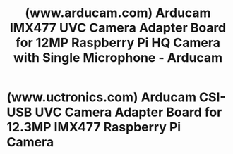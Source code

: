 :PROPERTIES:
:ID:       c31c2bfa-9b10-4929-abd4-2d7e41f63616
:ROAM_REFS: https://www.arducam.com/product/arducam-uvc-camera-adapter-board-for-12mp-imx477-raspberry-pi-hq-camera/
:END:
#+title: (www.arducam.com) Arducam IMX477 UVC Camera Adapter Board for 12MP Raspberry Pi HQ Camera with Single Microphone - Arducam
#+filetags: :electronics:cameras:hardware:store:website:
* (www.uctronics.com) Arducam CSI-USB UVC Camera Adapter Board for 12.3MP IMX477 Raspberry Pi Camera
:PROPERTIES:
:ID:       9a5b1ddb-e3e3-4064-ac52-37089b56df02
:ROAM_REFS: https://www.uctronics.com/arducam-csi-usb-uvc-camera-adapter-board-for-12-3mp-imx477-raspberry-pi-camera-b0278.html
:END:
